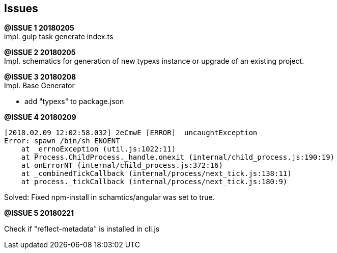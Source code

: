 ## Issues

[.line-through]#*@ISSUE {counter:issue} 20180205*# +
impl. gulp task generate index.ts

**@ISSUE {counter:issue} 20180205** +
Impl. schematics for generation of new typexs instance or upgrade
of an existing project.

**@ISSUE {counter:issue} 20180208** +
Impl. Base Generator

* add "typexs" to package.json


[.line-through]#**@ISSUE {counter:issue} 20180209**# +

  [2018.02.09 12:02:58.032] 2eCmwE [ERROR]  uncaughtException
  Error: spawn /bin/sh ENOENT
      at _errnoException (util.js:1022:11)
      at Process.ChildProcess._handle.onexit (internal/child_process.js:190:19)
      at onErrorNT (internal/child_process.js:372:16)
      at _combinedTickCallback (internal/process/next_tick.js:138:11)
      at process._tickCallback (internal/process/next_tick.js:180:9)

Solved: Fixed npm-install in schamtics/angular was set to true.



**@ISSUE {counter:issue} 20180221** +

Check if "reflect-metadata" is installed in cli.js

